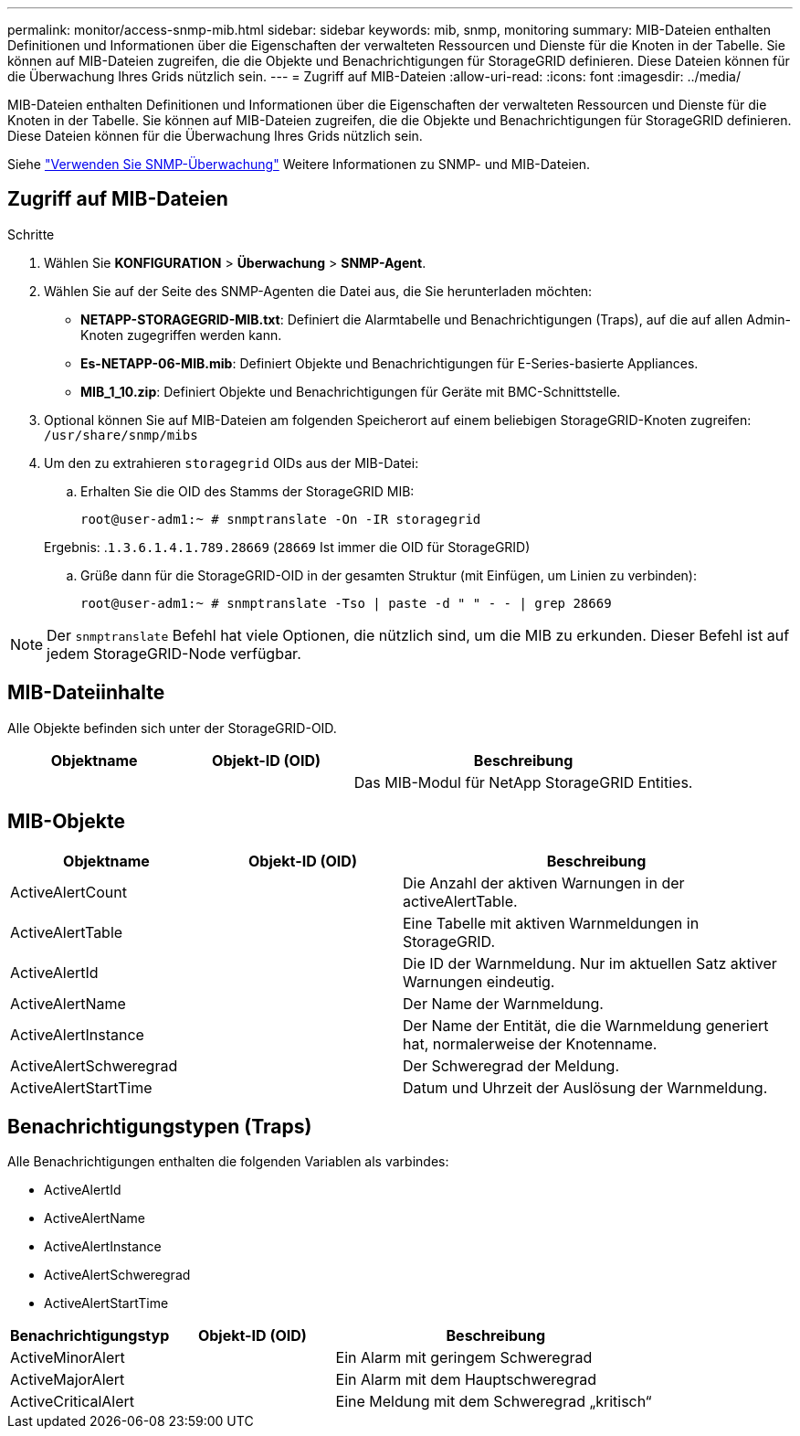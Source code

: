 ---
permalink: monitor/access-snmp-mib.html 
sidebar: sidebar 
keywords: mib, snmp, monitoring 
summary: MIB-Dateien enthalten Definitionen und Informationen über die Eigenschaften der verwalteten Ressourcen und Dienste für die Knoten in der Tabelle. Sie können auf MIB-Dateien zugreifen, die die Objekte und Benachrichtigungen für StorageGRID definieren. Diese Dateien können für die Überwachung Ihres Grids nützlich sein. 
---
= Zugriff auf MIB-Dateien
:allow-uri-read: 
:icons: font
:imagesdir: ../media/


[role="lead"]
MIB-Dateien enthalten Definitionen und Informationen über die Eigenschaften der verwalteten Ressourcen und Dienste für die Knoten in der Tabelle. Sie können auf MIB-Dateien zugreifen, die die Objekte und Benachrichtigungen für StorageGRID definieren. Diese Dateien können für die Überwachung Ihres Grids nützlich sein.

Siehe link:using-snmp-monitoring.html["Verwenden Sie SNMP-Überwachung"] Weitere Informationen zu SNMP- und MIB-Dateien.



== Zugriff auf MIB-Dateien

.Schritte
. Wählen Sie *KONFIGURATION* > *Überwachung* > *SNMP-Agent*.
. Wählen Sie auf der Seite des SNMP-Agenten die Datei aus, die Sie herunterladen möchten:
+
** *NETAPP-STORAGEGRID-MIB.txt*: Definiert die Alarmtabelle und Benachrichtigungen (Traps), auf die auf allen Admin-Knoten zugegriffen werden kann.
** *Es-NETAPP-06-MIB.mib*: Definiert Objekte und Benachrichtigungen für E-Series-basierte Appliances.
** *MIB_1_10.zip*: Definiert Objekte und Benachrichtigungen für Geräte mit BMC-Schnittstelle.


. Optional können Sie auf MIB-Dateien am folgenden Speicherort auf einem beliebigen StorageGRID-Knoten zugreifen:
`/usr/share/snmp/mibs`
. Um den zu extrahieren `storagegrid` OIDs aus der MIB-Datei:
+
.. Erhalten Sie die OID des Stamms der StorageGRID MIB:
+
`root@user-adm1:~ # snmptranslate -On -IR storagegrid`

+
Ergebnis: .`1.3.6.1.4.1.789.28669` (`28669` Ist immer die OID für StorageGRID)

.. Grüße dann für die StorageGRID-OID in der gesamten Struktur (mit Einfügen, um Linien zu verbinden):
+
`root@user-adm1:~ # snmptranslate -Tso | paste -d " " - - | grep 28669`






NOTE: Der `snmptranslate` Befehl hat viele Optionen, die nützlich sind, um die MIB zu erkunden. Dieser Befehl ist auf jedem StorageGRID-Node verfügbar.



== MIB-Dateiinhalte

Alle Objekte befinden sich unter der StorageGRID-OID.

[cols="1a,1a,2a"]
|===
| Objektname | Objekt-ID (OID) | Beschreibung 


| .iso.org.dod.internet. + private.Unternehmen. + netapp.storagegrid | .1.3.6.1.4.1.789.28669  a| 
Das MIB-Modul für NetApp StorageGRID Entities.

|===


== MIB-Objekte

[cols="1a,1a,2a"]
|===
| Objektname | Objekt-ID (OID) | Beschreibung 


| ActiveAlertCount | .1.3.6.1.4.1. + 789.28669.1.3  a| 
Die Anzahl der aktiven Warnungen in der activeAlertTable.



| ActiveAlertTable | .1.3.6.1.4.1. + 789.28669.1.4  a| 
Eine Tabelle mit aktiven Warnmeldungen in StorageGRID.



| ActiveAlertId | .1.3.6.1.4.1. + 789.28669.1.4.1.1  a| 
Die ID der Warnmeldung. Nur im aktuellen Satz aktiver Warnungen eindeutig.



| ActiveAlertName | .1.3.6.1.4.1. + 789.28669.1.4.1.2  a| 
Der Name der Warnmeldung.



| ActiveAlertInstance | .1.3.6.1.4.1. + 789.28669.1.4.1.3  a| 
Der Name der Entität, die die Warnmeldung generiert hat, normalerweise der Knotenname.



| ActiveAlertSchweregrad | .1.3.6.1.4.1. + 789.28669.1.4.1.4  a| 
Der Schweregrad der Meldung.



| ActiveAlertStartTime | .1.3.6.1.4.1. + 789.28669.1.4.1.5  a| 
Datum und Uhrzeit der Auslösung der Warnmeldung.

|===


== Benachrichtigungstypen (Traps)

Alle Benachrichtigungen enthalten die folgenden Variablen als varbindes:

* ActiveAlertId
* ActiveAlertName
* ActiveAlertInstance
* ActiveAlertSchweregrad
* ActiveAlertStartTime


[cols="1a,1a,2a"]
|===
| Benachrichtigungstyp | Objekt-ID (OID) | Beschreibung 


| ActiveMinorAlert | .1.3.6.1.4.1. + 789.28669.0.6  a| 
Ein Alarm mit geringem Schweregrad



| ActiveMajorAlert | .1.3.6.1.4.1. + 789.28669.0.7  a| 
Ein Alarm mit dem Hauptschweregrad



| ActiveCriticalAlert | .1.3.6.1.4.1. + 789.28669.0.8  a| 
Eine Meldung mit dem Schweregrad „kritisch“

|===